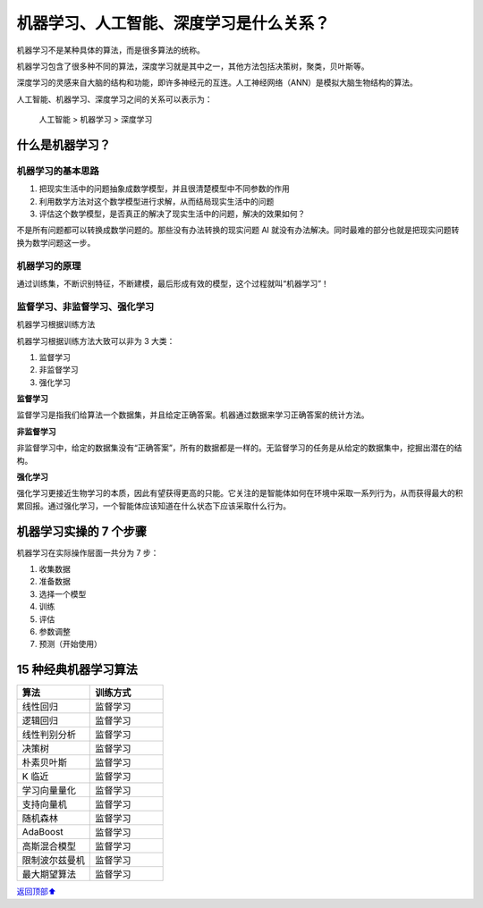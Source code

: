 机器学习、人工智能、深度学习是什么关系？
========================================

机器学习不是某种具体的算法，而是很多算法的统称。

机器学习包含了很多种不同的算法，深度学习就是其中之一，其他方法包括决策树，聚类，贝叶斯等。

深度学习的灵感来自大脑的结构和功能，即许多神经元的互连。人工神经网络（ANN）是模拟大脑生物结构的算法。

人工智能、机器学习、深度学习之间的关系可以表示为：

   人工智能 > 机器学习 > 深度学习

什么是机器学习？
----------------

机器学习的基本思路
~~~~~~~~~~~~~~~~~~

1. 把现实生活中的问题抽象成数学模型，并且很清楚模型中不同参数的作用
2. 利用数学方法对这个数学模型进行求解，从而结局现实生活中的问题
3. 评估这个数学模型，是否真正的解决了现实生活中的问题，解决的效果如何？

不是所有问题都可以转换成数学问题的。那些没有办法转换的现实问题 AI
就没有办法解决。同时最难的部分也就是把现实问题转换为数学问题这一步。

机器学习的原理
~~~~~~~~~~~~~~

通过训练集，不断识别特征，不断建模，最后形成有效的模型，这个过程就叫“机器学习”！

监督学习、非监督学习、强化学习
~~~~~~~~~~~~~~~~~~~~~~~~~~~~~~

机器学习根据训练方法

机器学习根据训练方法大致可以非为 3 大类：

1. 监督学习
2. 非监督学习
3. 强化学习

**监督学习**

监督学习是指我们给算法一个数据集，并且给定正确答案。机器通过数据来学习正确答案的统计方法。

**非监督学习**

非监督学习中，给定的数据集没有“正确答案”，所有的数据都是一样的。无监督学习的任务是从给定的数据集中，挖掘出潜在的结构。

**强化学习**

强化学习更接近生物学习的本质，因此有望获得更高的只能。它关注的是智能体如何在环境中采取一系列行为，从而获得最大的积累回报。通过强化学习，一个智能体应该知道在什么状态下应该采取什么行为。

机器学习实操的 7 个步骤
-----------------------

机器学习在实际操作层面一共分为 7 步：

1. 收集数据
2. 准备数据
3. 选择一个模型
4. 训练
5. 评估
6. 参数调整
7. 预测（开始使用）

15 种经典机器学习算法
---------------------

.. table::
    :widths: 50 50

    +----------------+-----------+
    | 算法           |  训练方式 |
    +================+===========+
    | 线性回归       |  监督学习 |
    +----------------+-----------+
    | 逻辑回归       |  监督学习 |
    +----------------+-----------+
    | 线性判别分析   |  监督学习 |
    +----------------+-----------+
    | 决策树         |  监督学习 |
    +----------------+-----------+
    | 朴素贝叶斯     |  监督学习 |
    +----------------+-----------+
    | K 临近         |  监督学习 |
    +----------------+-----------+
    | 学习向量量化   |  监督学习 |
    +----------------+-----------+
    | 支持向量机     |  监督学习 |
    +----------------+-----------+
    | 随机森林       |  监督学习 |
    +----------------+-----------+
    | AdaBoost       |  监督学习 |
    +----------------+-----------+
    | 高斯混合模型   |  监督学习 |
    +----------------+-----------+
    | 限制波尔兹曼机 |  监督学习 |
    +----------------+-----------+
    | 最大期望算法   |  监督学习 |
    +----------------+-----------+


\ `返回顶部⬆︎ <#>`_\